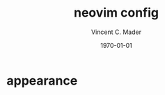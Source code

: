 #+latex_class: article
#+latex_class_options: a4paper
#+latex_compiler: pdflatex
#+latex_class_options:
#+latex_header: \input{/home/vinc/docs/LaTeX/reportheader.tex}
#+latex_header_extra:
#+description:
#+keywords:
#+subtitle:
#+date: \today

#+TITLE: neovim config
#+AUTHOR: Vincent C. Mader
#+PROPERTY: header-args :tangle ./init.vim



\newpage
* appearance
